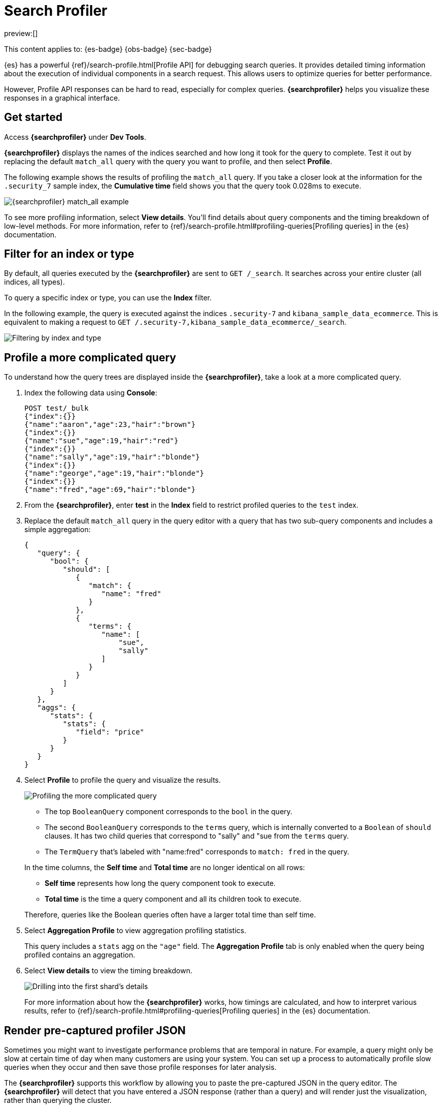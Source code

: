 [[devtools-profile-queries-and-aggregations]]
= Search Profiler

// :description: Diagnose and debug poorly performing search queries.
// :keywords: serverless, dev tools, how-to

preview:[]

This content applies to: {es-badge} {obs-badge} {sec-badge}

////
/* TODO: The following content was copied verbatim from the ES docs on Oct 5, 2023. It should be included through
transclusion. */
////

{es} has a powerful {ref}/search-profile.html[Profile API] for debugging search queries.
It provides detailed timing information about the execution of individual components in a search request.
This allows users to optimize queries for better performance.

However, Profile API responses can be hard to read, especially for complex queries.
**{searchprofiler}** helps you visualize these responses in a graphical interface.

[discrete]
[[search-profiler-getting-started]]
== Get started

Access **{searchprofiler}** under **Dev Tools**.

**{searchprofiler}** displays the names of the indices searched and how long it took for the query to complete.
Test it out by replacing the default `match_all` query with the query you want to profile, and then select **Profile**.

The following example shows the results of profiling the `match_all` query.
If you take a closer look at the information for the `.security_7` sample index, the
**Cumulative time** field shows you that the query took 0.028ms to execute.

[role="screenshot"]
image::images/profiler-overview.png[{searchprofiler} match_all example]

////
/* <DocCallOut title="Note">

The cumulative time metric is the sum of individual shard times.
It is not necessarily the actual time it took for the query to return (wall clock time).
Because shards might be processed in parallel on multiple nodes, the wall clock time can
be significantly less than the cumulative time.
However, if shards are colocated on the same node and executed serially, the wall clock time is closer to the cumulative time.

While the cumulative time metric is useful for comparing the performance of your
indices and shards, it doesn't necessarily represent the actual physical query times.

</DocCallOut> */
////

// Commenting out for moment, given shards and nodes are obfuscated concepts in serverless

To see more profiling information, select **View details**.
You'll find details about query components and the timing
breakdown of low-level methods.
For more information, refer to {ref}/search-profile.html#profiling-queries[Profiling queries] in the {es} documentation.

[discrete]
[[devtools-profile-queries-and-aggregations-filter-for-an-index-or-type]]
== Filter for an index or type

By default, all queries executed by the **{searchprofiler}** are sent
to `GET /_search`.
It searches across your entire cluster (all indices, all types).

To query a specific index or type, you can use the **Index** filter.

In the following example, the query is executed against the indices `.security-7` and `kibana_sample_data_ecommerce`.
This is equivalent to making a request to `GET /.security-7,kibana_sample_data_ecommerce/_search`.

[role="screenshot"]
image::images/profiler-filter.png["Filtering by index and type"]

[discrete]
[[profile-complicated-query]]
== Profile a more complicated query

To understand how the query trees are displayed inside the **{searchprofiler}**,
take a look at a more complicated query.

. Index the following data using **Console**:
+
[source,js]
----
POST test/_bulk
{"index":{}}
{"name":"aaron","age":23,"hair":"brown"}
{"index":{}}
{"name":"sue","age":19,"hair":"red"}
{"index":{}}
{"name":"sally","age":19,"hair":"blonde"}
{"index":{}}
{"name":"george","age":19,"hair":"blonde"}
{"index":{}}
{"name":"fred","age":69,"hair":"blonde"}
----
+
// CONSOLE
. From the **{searchprofiler}**, enter **test** in the **Index** field to restrict profiled
queries to the `test` index.
. Replace the default `match_all` query in the query editor with a query that has two sub-query
components and includes a simple aggregation:
+
[source,js]
----
{
   "query": {
      "bool": {
         "should": [
            {
               "match": {
                  "name": "fred"
               }
            },
            {
               "terms": {
                  "name": [
                      "sue",
                      "sally"
                  ]
               }
            }
         ]
      }
   },
   "aggs": {
      "stats": {
         "stats": {
            "field": "price"
         }
      }
   }
}
----
+
// NOTCONSOLE
. Select **Profile** to profile the query and visualize the results.
+
[role="screenshot"]
image::images/profiler-gs8.png[Profiling the more complicated query]
+
--
** The top `BooleanQuery` component corresponds to the `bool` in the query.
** The second `BooleanQuery` corresponds to the `terms` query, which is internally
converted to a `Boolean` of `should` clauses. It has two child queries that correspond
to "sally" and "sue from the `terms` query.
** The `TermQuery` that's labeled with "name:fred" corresponds to `match: fred` in the query.
--
+
In the time columns, the **Self time** and **Total time** are no longer
identical on all rows:
+
--
** **Self time** represents how long the query component took to execute.
** **Total time** is the time a query component and all its children took to execute.
--
+
Therefore, queries like the Boolean queries often have a larger total time than self time.
. Select **Aggregation Profile** to view aggregation profiling statistics.
+
This query includes a `stats` agg on the `"age"` field.
The **Aggregation Profile** tab is only enabled when the query being profiled contains an aggregation.
. Select **View details** to view the timing breakdown.
+
[role="screenshot"]
image::images/profiler-gs10.png["Drilling into the first shard's details"]
+
For more information about how the **{searchprofiler}** works, how timings are calculated, and
how to interpret various results, refer to
{ref}/search-profile.html#profiling-queries[Profiling queries] in the {es} documentation.

[discrete]
[[profiler-render-JSON]]
== Render pre-captured profiler JSON

Sometimes you might want to investigate performance problems that are temporal in nature.
For example, a query might only be slow at certain time of day when many customers are using your system.
You can set up a process to automatically profile slow queries when they occur and then
save those profile responses for later analysis.

The **{searchprofiler}** supports this workflow by allowing you to paste the
pre-captured JSON in the query editor.
The **{searchprofiler}** will detect that you
have entered a JSON response (rather than a query) and will render just the visualization,
rather than querying the cluster.

To see how this works, copy and paste the following profile response into the
query editor and select **Profile**.

[source,js]
----
{
   "took": 3,
   "timed_out": false,
   "_shards": {
      "total": 1,
      "successful": 1,
      "failed": 0
   },
   "hits": {
      "total": 1,
      "max_score": 1.3862944,
      "hits": [
         {
            "_index": "test",
            "_type": "test",
            "_id": "AVi3aRDmGKWpaS38wV57",
            "_score": 1.3862944,
            "_source": {
               "name": "fred",
               "age": 69,
               "hair": "blonde"
            }
         }
      ]
   },
   "profile": {
      "shards": [
         {
            "id": "[O-l25nM4QN6Z68UA5rUYqQ][test][0]",
            "searches": [
               {
                  "query": [
                     {
                        "type": "BooleanQuery",
                        "description": "+name:fred #(ConstantScore(*:*))^0.0",
                        "time": "0.5884370000ms",
                        "breakdown": {
                           "score": 7243,
                           "build_scorer_count": 1,
                           "match_count": 0,
                           "create_weight": 196239,
                           "next_doc": 9851,
                           "match": 0,
                           "create_weight_count": 1,
                           "next_doc_count": 2,
                           "score_count": 1,
                           "build_scorer": 375099,
                           "advance": 0,
                           "advance_count": 0
                        },
                        "children": [
                           {
                              "type": "TermQuery",
                              "description": "name:fred",
                              "time": "0.3016880000ms",
                              "breakdown": {
                                 "score": 4218,
                                 "build_scorer_count": 1,
                                 "match_count": 0,
                                 "create_weight": 132425,
                                 "next_doc": 2196,
                                 "match": 0,
                                 "create_weight_count": 1,
                                 "next_doc_count": 2,
                                 "score_count": 1,
                                 "build_scorer": 162844,
                                 "advance": 0,
                                 "advance_count": 0
                              }
                           },
                           {
                              "type": "BoostQuery",
                              "description": "(ConstantScore(*:*))^0.0",
                              "time": "0.1223030000ms",
                              "breakdown": {
                                 "score": 0,
                                 "build_scorer_count": 1,
                                 "match_count": 0,
                                 "create_weight": 17366,
                                 "next_doc": 0,
                                 "match": 0,
                                 "create_weight_count": 1,
                                 "next_doc_count": 0,
                                 "score_count": 0,
                                 "build_scorer": 102329,
                                 "advance": 2604,
                                 "advance_count": 2
                              },
                              "children": [
                                 {
                                    "type": "MatchAllDocsQuery",
                                    "description": "*:*",
                                    "time": "0.03307600000ms",
                                    "breakdown": {
                                       "score": 0,
                                       "build_scorer_count": 1,
                                       "match_count": 0,
                                       "create_weight": 6068,
                                       "next_doc": 0,
                                       "match": 0,
                                       "create_weight_count": 1,
                                       "next_doc_count": 0,
                                       "score_count": 0,
                                       "build_scorer": 25615,
                                       "advance": 1389,
                                       "advance_count": 2
                                    }
                                 }
                              ]
                           }
                        ]
                     }
                  ],
                  "rewrite_time": 168640,
                  "collector": [
                     {
                        "name": "CancellableCollector",
                        "reason": "search_cancelled",
                        "time": "0.02952900000ms",
                        "children": [
                           {
                              "name": "SimpleTopScoreDocCollector",
                              "reason": "search_top_hits",
                              "time": "0.01931700000ms"
                           }
                        ]
                     }
                  ]
               }
            ],
            "aggregations": []
         }
      ]
   }
}
----

// NOTCONSOLE

Your output should look similar to this:

[role="screenshot"]
image::images/profiler-json.png[Rendering pre-captured profiler JSON]
